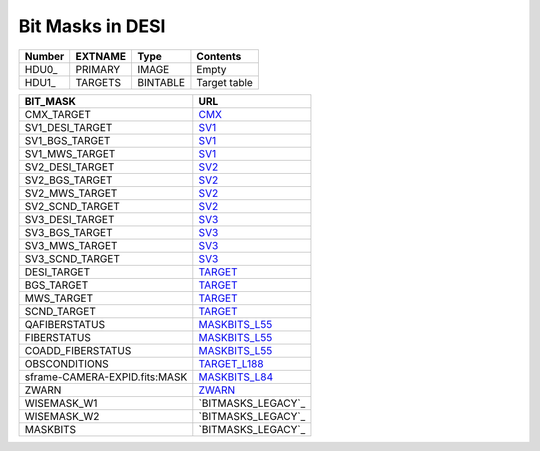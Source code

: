 =================
Bit Masks in DESI
=================

====== ======= ======== ============
Number EXTNAME Type     Contents
====== ======= ======== ============
HDU0_  PRIMARY IMAGE    Empty
HDU1_  TARGETS BINTABLE Target table
====== ======= ======== ============

=================================== ==================
BIT_MASK                            URL
=================================== ==================
CMX_TARGET		                    `CMX`_ 
SV1_DESI_TARGET	                    `SV1`_
SV1_BGS_TARGET	                    `SV1`_
SV1_MWS_TARGET	                    `SV1`_	
SV2_DESI_TARGET	                    `SV2`_
SV2_BGS_TARGET	                    `SV2`_
SV2_MWS_TARGET	                    `SV2`_
SV2_SCND_TARGET	                    `SV2`_
SV3_DESI_TARGET                     `SV3`_
SV3_BGS_TARGET	                    `SV3`_
SV3_MWS_TARGET	                    `SV3`_
SV3_SCND_TARGET	                    `SV3`_
DESI_TARGET		                    `TARGET`_
BGS_TARGET		                    `TARGET`_
MWS_TARGET		                    `TARGET`_
SCND_TARGET		                    `TARGET`_
QAFIBERSTATUS	                    `MASKBITS_L55`_
FIBERSTATUS		                    `MASKBITS_L55`_
COADD_FIBERSTATUS                   `MASKBITS_L55`_
OBSCONDITIONS		                `TARGET_L188`_
sframe-CAMERA-EXPID.fits:MASK		`MASKBITS_L84`_
ZWARN		                        `ZWARN`_
WISEMASK_W1		                    `BITMASKS_LEGACY`_
WISEMASK_W2		                    `BITMASKS_LEGACY`_
MASKBITS		                    `BITMASKS_LEGACY`_
=================================== ==================

.. _`CMX`: https://github.com/desihub/desitarget/blob/main/py/desitarget/cmx/data/cmx_targetmask.yaml
.. _`SV1`: https://github.com/desihub/desitarget/blob/main/py/desitarget/sv1/data/sv1_targetmask.yaml
.. _`SV2`: https://github.com/desihub/desitarget/blob/main/py/desitarget/sv2/data/sv2_targetmask.yaml
.. _`SV3`: https://github.com/desihub/desitarget/blob/main/py/desitarget/sv3/data/sv3_targetmask.yaml
.. _`TARGET`: https://github.com/desihub/desitarget/blob/main/py/desitarget/data/targetmask.yaml
.. _`MASKBITS_L55`: https://github.com/desihub/desispec/blob/main/py/desispec/maskbits.py#L55
.. _`TARGET_L188`: https://github.com/desihub/desitarget/blob/main/py/desitarget/data/targetmask.yaml#L188
.. _`MASKBITS_L84`: https://github.com/desihub/desispec/blob/main/py/desispec/maskbits.py#L84
.. _`ZWARN`: https://github.com/desihub/redrock/blob/main/py/redrock/zwarning.py#L14
.. _`BITMASK_LEGACY`: https://www.legacysurvey.org/dr8/bitmasks/